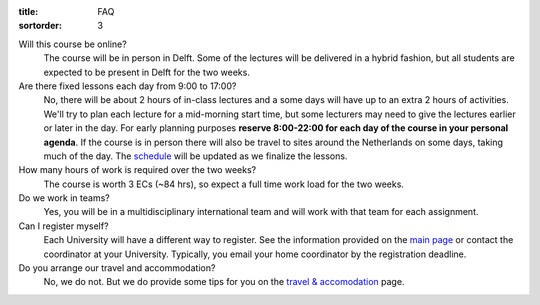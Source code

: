 :title: FAQ
:sortorder: 3

Will this course be online?
   The course will be in person in Delft. Some of the lectures will be
   delivered in a hybrid fashion, but all students are expected to be present
   in Delft for the two weeks.
Are there fixed lessons each day from 9:00 to 17:00?
   No, there will be about 2 hours of in-class lectures and a some days will
   have up to an extra 2 hours of activities. We'll try to plan each lecture
   for a mid-morning start time, but some lecturers may need to give the
   lectures earlier or later in the day. For early planning purposes **reserve
   8:00-22:00 for each day of the course in your personal agenda**. If the
   course is in person there will also be travel to sites around the
   Netherlands on some days, taking much of the day. The `schedule
   <{filename}/pages/schedul.rst>`_ will be updated as we finalize the lessons.
How many hours of work is required over the two weeks?
   The course is worth 3 ECs (~84 hrs), so expect a full time work load for the
   two weeks.
Do we work in teams?
   Yes, you will be in a multidisciplinary international team and will work
   with that team for each assignment.
Can I register myself?
   Each University will have a different way to register. See the information
   provided on the `main page <{filename}/pages/index.rst#registration>`_ or
   contact the coordinator at your University. Typically, you email your home
   coordinator by the registration deadline.
Do you arrange our travel and accommodation?
   No, we do not. But we do provide some tips for you on the `travel &
   accomodation <{filename}/pages/travel.rst>`_ page.
